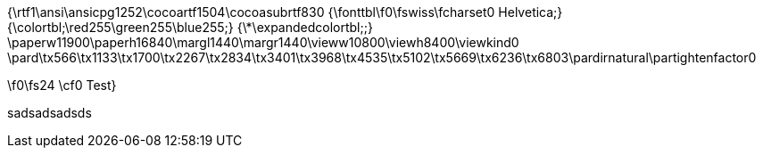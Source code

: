{\rtf1\ansi\ansicpg1252\cocoartf1504\cocoasubrtf830
{\fonttbl\f0\fswiss\fcharset0 Helvetica;}
{\colortbl;\red255\green255\blue255;}
{\*\expandedcolortbl;;}
\paperw11900\paperh16840\margl1440\margr1440\vieww10800\viewh8400\viewkind0
\pard\tx566\tx1133\tx1700\tx2267\tx2834\tx3401\tx3968\tx4535\tx5102\tx5669\tx6236\tx6803\pardirnatural\partightenfactor0

\f0\fs24 \cf0 Test}


sadsadsadsds